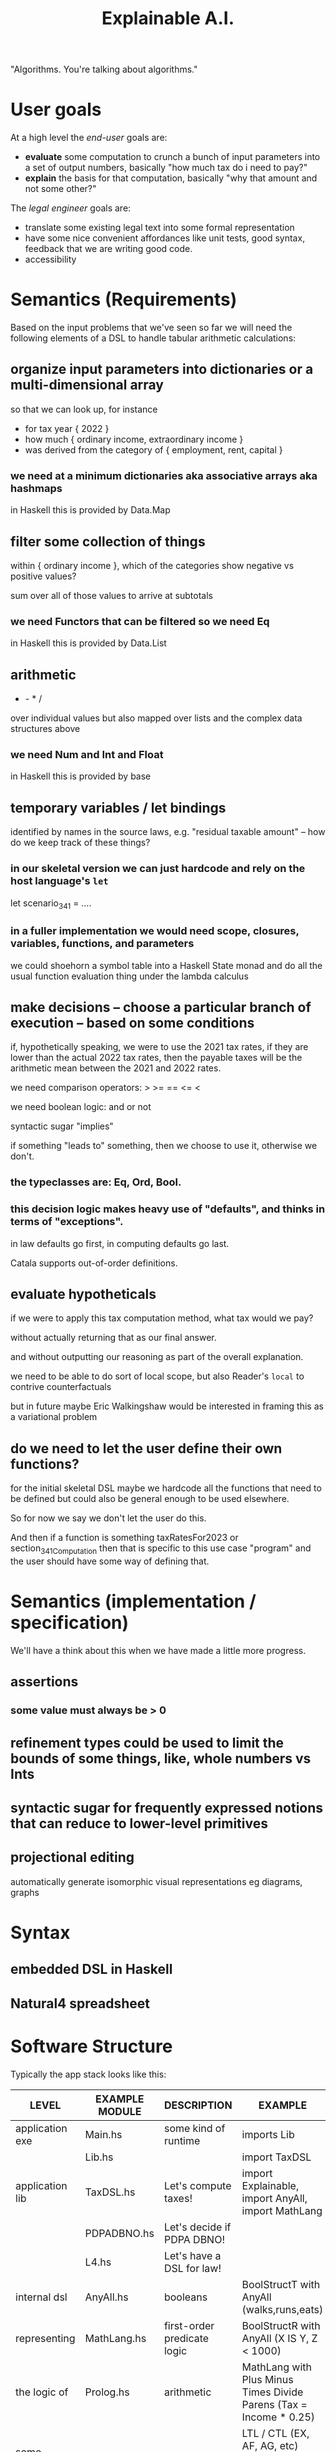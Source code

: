 #+TITLE: Explainable A.I.

"Algorithms. You're talking about algorithms."

* User goals

At a high level the /end-user/ goals are:
- *evaluate* some computation to crunch a bunch of input parameters into a set of output numbers, basically "how much tax do i need to pay?"
- *explain* the basis for that computation, basically "why that amount and not some other?"

The /legal engineer/ goals are:
- translate some existing legal text into some formal representation
- have some nice convenient affordances like unit tests, good syntax, feedback that we are writing good code.
- accessibility

* Semantics (Requirements)

Based on the input problems that we've seen so far we will need the following elements of a DSL to handle tabular arithmetic calculations:

** organize input parameters into dictionaries or a multi-dimensional array

so that we can look up, for instance
- for tax year { 2022 }
- how much { ordinary income, extraordinary income }
- was derived from the category of { employment, rent, capital }

*** we need at a minimum dictionaries aka associative arrays aka hashmaps

in Haskell this is provided by Data.Map

** filter some collection of things

within { ordinary income }, which of the categories show negative vs positive values?

sum over all of those values to arrive at subtotals

*** we need Functors that can be filtered so we need Eq

in Haskell this is provided by Data.List

** arithmetic

+ - * /

over individual values but also mapped over lists and the complex data structures above

*** we need Num and Int and Float

in Haskell this is provided by base

** temporary variables / let bindings

identified by names in the source laws, e.g. "residual taxable amount" -- how do we keep track of these things?

*** in our skeletal version we can just hardcode and rely on the host language's ~let~

let scenario_34_1 = ....

*** in a fuller implementation we would need scope, closures, variables, functions, and parameters

we could shoehorn a symbol table into a Haskell State monad and do all the usual function evaluation thing under the lambda calculus

** make decisions -- choose a particular branch of execution -- based on some conditions

if, hypothetically speaking, we were to use the 2021 tax rates, if they are lower than the actual 2022 tax rates, then the payable taxes will be the arithmetic mean between the 2021 and 2022 rates.

we need comparison operators: > >= == <= <

we need boolean logic: and or not

syntactic sugar "implies"

if something "leads to" something, then we choose to use it, otherwise we don't.

*** the typeclasses are: Eq, Ord, Bool.

*** this decision logic makes heavy use of "defaults", and thinks in terms of "exceptions".

in law defaults go first, in computing defaults go last.

Catala supports out-of-order definitions.

** evaluate hypotheticals

if we were to apply this tax computation method, what tax would we pay?

without actually returning that as our final answer.

and without outputting our reasoning as part of the overall explanation.

we need to be able to do sort of local scope, but also Reader's ~local~ to contrive counterfactuals

but in future maybe Eric Walkingshaw would be interested in framing this as a variational problem

** do we need to let the user define their own functions?

for the initial skeletal DSL maybe we hardcode all the functions that need to be defined but could also be general enough to be used elsewhere.

So for now we say we don't let the user do this.

And then if a function is something taxRatesFor2023 or section_34_1_Computation then that is specific to this use case "program" and the user should have some way of defining that.

* Semantics (implementation / specification)

We'll have a think about this when we have made a little more progress.

** assertions

*** some value must always be > 0

** refinement types could be used to limit the bounds of some things, like, whole numbers vs Ints

** syntactic sugar for frequently expressed notions that can reduce to lower-level primitives

** projectional editing

automatically generate isomorphic visual representations eg diagrams, graphs

* Syntax

** embedded DSL in Haskell



** Natural4 spreadsheet

* Software Structure

Typically the app stack looks like this:

| LEVEL             | EXAMPLE MODULE | DESCRIPTION                      | EXAMPLE                                                                                  |
|-------------------+----------------+----------------------------------+------------------------------------------------------------------------------------------|
| application exe   | Main.hs        | some kind of runtime             | imports Lib                                                                              |
|                   | Lib.hs         |                                  | import TaxDSL                                                                            |
|-------------------+----------------+----------------------------------+------------------------------------------------------------------------------------------|
| application lib   | TaxDSL.hs      | Let's compute taxes!             | import Explainable, import AnyAll, import MathLang                                       |
|                   | PDPADBNO.hs    | Let's decide if PDPA DBNO!       |                                                                                          |
|                   | L4.hs          | Let's have a DSL for law!        |                                                                                          |
|-------------------+----------------+----------------------------------+------------------------------------------------------------------------------------------|
| internal dsl      | AnyAll.hs      | booleans                         | BoolStructT with AnyAll (walks,runs,eats)                                                |
| representing      | MathLang.hs    | first-order predicate logic      | BoolStructR with AnyAll (X IS Y, Z < 1000)                                               |
| the logic of      | Prolog.hs      | arithmetic                       | MathLang with Plus Minus Times Divide Parens (Tax = Income * 0.25)                       |
| some "theory"     |                | temporal                         | LTL / CTL (EX, AF, AG, etc) (Always Eventually Get Paid)                                 |
|                   |                | deontic                          | State transition system (PetriNet HENCE LEST, Bob Must Pay Alice Before end of quarter)  |
|                   |                | etc                              | ...                                                                                      |
|-------------------+----------------+----------------------------------+------------------------------------------------------------------------------------------|
| explainable monad | Explainable.hs | evaluate a computation verbosely | We want to be able to lift the particular DSL's eval() function into Explainable         |
|                   |                |                                  | such that every computation is verbosely logged to Stdout,Stderr or some Org-Mode format |

Each of the internal DSLs should be able to run within Explainable.

This should work for any of the "internal DSLs" above, so we can
evaluate boolean AnyAlls, we can evaluate arithmetic expressions, we
can do more interesting things with the modal logics.

** Example of a MathLang explanation

Suppose we are given ~(Tax = Income * 0.25) :: MathLang~

We eval it inside Explainable and we get output like

#+BEGIN_EXAMPLE                                                                    
Tax is $2,500
| Because Tax = Income * 25%
| | And we know Income is $10,000.
#+END_EXAMPLE                                                                      
                                                                                   
** Example of an AnyAll BooLStruct explanation

Suppose we are given

#+begin_example
EVERY Person
  WHO walks
  AND eats
   OR drinks
 MUST sing
#+end_example

That gets read into something like

#+begin_example
(walks && (eats || drinks)) => must(sing)
#+end_example

or perhaps
#+begin_src prolog
must(Person, sing) :- walks(Person), (eats(Person) ; drinks(Person)).
#+end_src

Combine that with some input facts:

| walks  | True  |
| eats   | False |
| drinks | True  |

The Explainability monad should return something like

#+begin_example
The Person must sing, because
| the rule is that a person who walks and eats or drinks must sing;
| and
| the person walks
| and
| the person drinks
#+end_example

** Example of Explanation

In ~Explainable.hs~ you will find a family of functions ~xplainE~, ~xplainF~, ~xplainL~ which take some Reader environment and some expression in the DSL, and return an IO of the result, the explanation, and the state that was accumulated along the way. (Also a Writer ~[String]~ which isn't actually used but it's there because we are taking advantage of ~RWST~ so we have to respect the ~W~ somehow.)

The ~xplainF~ evaluates & explains an ~Expr Float~.

The ~xplainL~ evaluates & explains an ~ExprList Float~.

The ~xplainE~ evaluates & explains an arbitrary ~Explainable~.

So any future explainable DSL should have a similar structure in which the ~Expr~ expression language can be evaluated and explained within the ~Explainable~ monad.

** How to compose Explainable with whatever Expression DSL?

Should we make Explainable a typeclass, and then instantiate things like AnyAll into Explainable?

We already do that with the Pretty typeclass, which knows how to show values nicely, so it is entirely conceivable that we could just instantiate into the Explainable typeclass which both knows how to show values and evaluate them.


